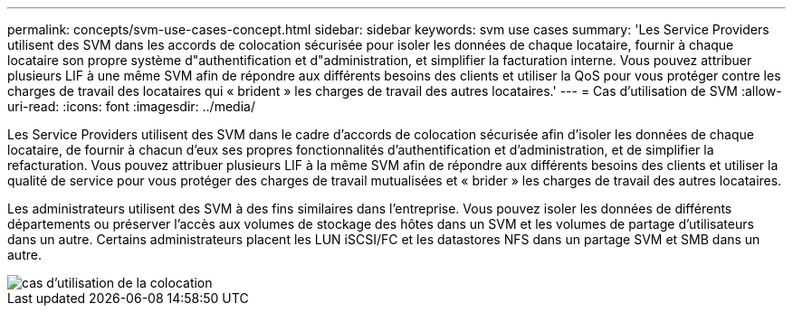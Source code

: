 ---
permalink: concepts/svm-use-cases-concept.html 
sidebar: sidebar 
keywords: svm use cases 
summary: 'Les Service Providers utilisent des SVM dans les accords de colocation sécurisée pour isoler les données de chaque locataire, fournir à chaque locataire son propre système d"authentification et d"administration, et simplifier la facturation interne. Vous pouvez attribuer plusieurs LIF à une même SVM afin de répondre aux différents besoins des clients et utiliser la QoS pour vous protéger contre les charges de travail des locataires qui « brident » les charges de travail des autres locataires.' 
---
= Cas d'utilisation de SVM
:allow-uri-read: 
:icons: font
:imagesdir: ../media/


[role="lead"]
Les Service Providers utilisent des SVM dans le cadre d'accords de colocation sécurisée afin d'isoler les données de chaque locataire, de fournir à chacun d'eux ses propres fonctionnalités d'authentification et d'administration, et de simplifier la refacturation. Vous pouvez attribuer plusieurs LIF à la même SVM afin de répondre aux différents besoins des clients et utiliser la qualité de service pour vous protéger des charges de travail mutualisées et « brider » les charges de travail des autres locataires.

Les administrateurs utilisent des SVM à des fins similaires dans l'entreprise. Vous pouvez isoler les données de différents départements ou préserver l'accès aux volumes de stockage des hôtes dans un SVM et les volumes de partage d'utilisateurs dans un autre. Certains administrateurs placent les LUN iSCSI/FC et les datastores NFS dans un partage SVM et SMB dans un autre.

image::../media/multitenancy-use-case.gif[cas d'utilisation de la colocation]
